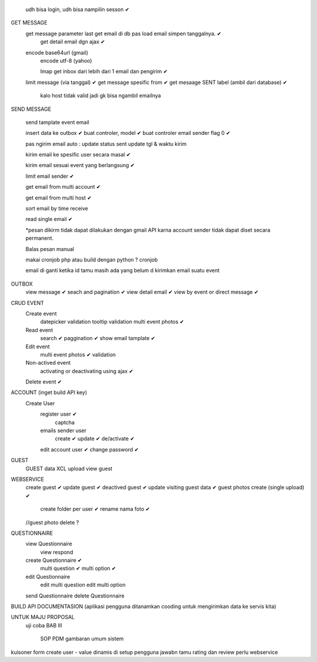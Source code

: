 	udh bisa login, udh bisa nampilin sesson ✔

GET MESSAGE
     get message parameter last get email di db pas load email simpen tanggalnya. ✔
	 get detail email dgn ajax ✔
 
     encode base64url (gmail)
	 encode utf-8 (yahoo)
	 
	 Imap get inbox dari lebih dari 1 email dan pengirim ✔
     limit message  (via tanggal) ✔
     get message spesific from   ✔
     get mesaage SENT label (ambil dari database)  ✔
	 
	 kalo host tidak valid jadi gk bisa ngambil emailnya
	 
SEND MESSAGE
	
	send tamplate event email
	
	insert data ke outbox ✔
	buat controler, model ✔
	buat controler email sender flag 0 ✔
	
	pas ngirim email auto :
	update status sent
	update tgl & waktu kirim 

	kirim email ke spesific user secara masal ✔
	
	kirim email sesuai event yang berlangsung ✔
	
	limit email sender ✔
	
	get email from multi account ✔

	get email from multi host ✔
	
	sort email by time receive 
	
	read single email ✔

	*pesan dikirm tidak dapat dilakukan dengan gmail API karna 
	account sender tidak dapat diset secara permanent. 
	
	Balas pesan manual
	
	makai cronjob php atau build dengan python ? cronjob

	email di ganti ketika id tamu masih ada yang belum d kirimkan email suatu event
	
	
OUTBOX
	view message ✔
	seach and pagination ✔
	view detail email ✔
	view by event or direct message ✔
	
	
	
CRUD EVENT
	Create event
		datepicker validation
		tooltip
		validation 
		multi event photos ✔
	Read event
		search ✔
		paggination ✔
		show email tamplate ✔
	Edit event
		multi event photos ✔
		validation 
	Non-actived event 
		activating or deactivating using ajax ✔
	Delete event ✔	 
	

ACCOUNT (inget build API key)
	Create User	
		register user ✔
			captcha 
		emails sender user 
			create ✔
			update ✔
			de/activate ✔
		edit account user ✔
		change password ✔

GUEST
 	GUEST data XCL upload
	view guest
 
WEBSERVICE
	create guest  ✔
	update guest  ✔
	deactived guest  ✔
	update visiting guest data  ✔
	guest photos create  (single upload) ✔
		create folder per user ✔
		rename nama foto ✔
	//guest photo delete ?
	

QUESTIONNAIRE 
	view Questionnaire
		view respond
	create Questionnaire ✔
		multi question ✔
		multi option ✔
	edit Questionnaire 
		edit multi question 
		edit multi option 
	send Questionnaire
	delete Questionnaire
	

BUILD API DOCUMENTASION 
(aplikasi pengguna ditanamkan cooding untuk mengirimkan data ke servis kita)

UNTUK MAJU PROPOSAL
	uji coba 
	BAB III
		SOP
		PDM
		gambaran umum sistem

kuisoner
form create user - value dinamis di setup pengguna
jawabn tamu 
rating dan review
perlu webservice
		